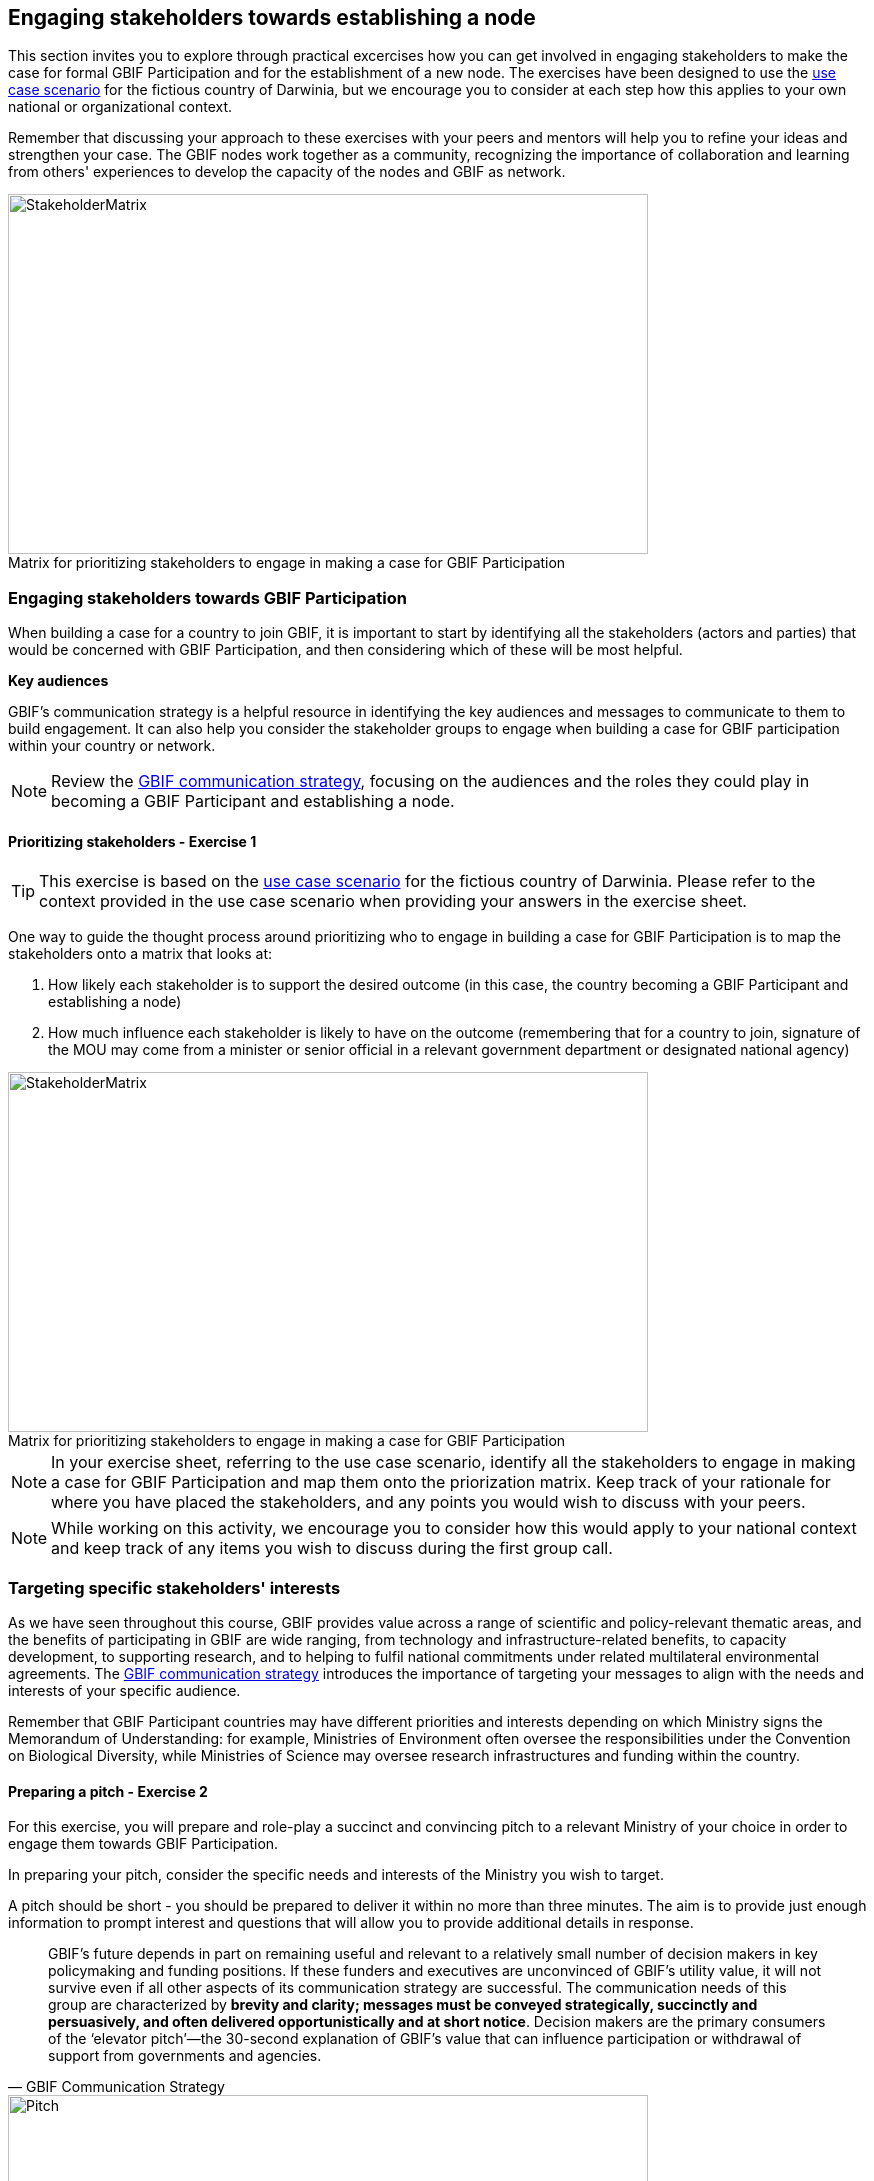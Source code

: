 [multipage-level=2]
== Engaging stakeholders towards establishing a node

This section invites you to explore through practical excercises how you can get involved in engaging stakeholders to make the case for formal GBIF Participation and for the establishment of a new node. 
The exercises have been designed to use the <<use-case,use case scenario>> for the fictious country of Darwinia, but we encourage you to consider at each step how this applies to your own national or organizational context.

Remember that discussing your approach to these exercises with your peers and mentors will help you to refine your ideas and strengthen your case. The GBIF nodes work together as a community, recognizing the importance of collaboration and learning from others' experiences to develop the capacity of the nodes and GBIF as network.

:figure-caption!:
.Matrix for prioritizing stakeholders to engage in making a case for GBIF Participation
image::img/web/StakeholderMatrix.PNG[align=center,width=640,height=360]

=== Engaging stakeholders towards GBIF Participation

When building a case for a country to join GBIF, it is important to start by identifying all the stakeholders (actors and parties) that would be concerned with GBIF Participation, and then considering which of these will be most helpful. 

*Key audiences*

GBIF’s communication strategy is a helpful resource in identifying the key audiences and messages to communicate to them to build engagement. 
It can also help you consider the stakeholder groups to engage when building a case for GBIF participation within your country or network. 

[NOTE.documentation]
Review the https://docs.gbif.org/gbif-communications-strategy/1.0/en/[GBIF communication strategy^], focusing on the audiences and the roles they could play in becoming a GBIF Participant and establishing a node.

==== Prioritizing stakeholders - Exercise 1

TIP: This exercise is based on the <<use-case,use case scenario>> for the fictious country of Darwinia.  
Please refer to the context provided in the use case scenario when providing your answers in the exercise sheet. 

One way to guide the thought process around prioritizing who to engage in building a case for GBIF Participation is to map the stakeholders onto a matrix that looks at:

. How likely each stakeholder is to support the desired outcome (in this case, the country becoming a GBIF Participant and establishing a node)
. How much influence each stakeholder is likely to have on the outcome (remembering that for a country to join, signature of the MOU may come from a minister or senior official in a relevant government department or designated national agency)

:figure-caption!:
.Matrix for prioritizing stakeholders to engage in making a case for GBIF Participation
image::img/web/StakeholderMatrix.PNG[align=center,width=640,height=360]

[NOTE.activity]
In your exercise sheet, referring to the use case scenario, identify all the stakeholders to engage in making a case for GBIF Participation and map them onto the priorization matrix. Keep track of your rationale for where you have placed the stakeholders, and any points you would wish to discuss with your peers. 

[NOTE.forum]
While working on this activity, we encourage you to consider how this would apply to your national context and keep track of any items you wish to discuss during the first group call.

=== Targeting specific stakeholders' interests 

As we have seen throughout this course, GBIF provides value across a range of scientific and policy-relevant thematic areas, and the benefits of participating in GBIF are wide ranging, from technology and infrastructure-related benefits, to capacity development, to supporting research, and to helping to fulfil national commitments under related multilateral environmental agreements. 
The https://docs.gbif.org/gbif-communications-strategy/1.0/en/[GBIF communication strategy^] introduces the importance of targeting your messages to align with the needs and interests of your specific audience.

Remember that GBIF Participant countries may have different priorities and interests depending on which Ministry signs the Memorandum of Understanding: for example, Ministries of Environment often oversee the responsibilities under the Convention on Biological Diversity, while Ministries of Science may oversee research infrastructures and funding within the country.

==== Preparing a pitch - Exercise 2

For this exercise, you will prepare and role-play a succinct and convincing pitch to a relevant Ministry of your choice in order to engage them towards GBIF Participation. 

In preparing your pitch, consider the specific needs and interests of the Ministry you wish to target. 

A pitch should be short - you should be prepared to deliver it within no more than three minutes.
The aim is to provide just enough information to prompt interest and questions that will allow you to provide additional details in response.

[quote, GBIF Communication Strategy] 
GBIF’s future depends in part on remaining useful and relevant to a relatively small number of decision makers in key policymaking and funding positions. 
If these funders and executives are unconvinced of GBIF’s utility value, it will not survive even if all other aspects of its communication strategy are successful.
The communication needs of this group are characterized by *brevity and clarity; messages must be conveyed strategically, succinctly and persuasively, and often delivered opportunistically and at short notice*. Decision makers are the primary consumers of the ‘elevator pitch’—the 30-second explanation of GBIF’s value that can influence participation or withdrawal of support from governments and agencies.

:figure-caption!:
.Role-playing pitching a case for GBIF Participation, BID workshop on establishing GBIF Participant nodes, Cameroon, 2019.
image::img/web/Pitch.jpg[align=center,width=640,height=360]

[NOTE.activity]
Develop and role play a pitch based on the <<use-case,use case scenario>> for the fictious country of Darwinia. 
Document your pitch in your exercise sheet.
Consider also the types of questions that a Ministry representative might ask in response to a pitch on GBIF, and keep note of these in your exercise sheet.

* *Step 1*: Decide which Ministry you intend to target from Darwinina. Explain why you have chosen this Ministry.

* *Step 2*: Write out your pitch, targetting what you think would be the main rationale for joining GBIF that would be of interest to the Ministry you have selected. This can be in the form of a complete script, or just bullet points to cover the points you wish to raise.

* *Step 3*: Organize a session to role play your pitch with your peer learning group.  You will need to allocate at least 60 minutes for this session and remember to record the session.

** Take it in turn to role play the delivery of a pitch, remembering to inform your group which Ministry you are targeting.
** The other group members can ask questions, taking on the role of Ministry representatives.
** Once you have all completed the exercise, take some time to provide each other with feedback. Consider what went well, and what could be done to make it even better next time. 

* *Step 4*: Upload your group's recording into the shared folder.


TIP: Make sure to have fun with this activity - and remember that practice will really help!

:figure-caption!:
.Pitching a case for GBIF Participation during BID workshop on establishing GBIF Participant nodes, Trinidad, 2019.
image::img/web/Pitch2.jpg[align=center,width=640,height=360]

=== Participatory approach to establishing nodes

Establishing a node is one of the commitments that Participants make when joining GBIF.  
We recommend that Participants start planning for their node as early as possible in the process of joining GBIF. 

Nodes play an essential role in helping to coordinate activities relating to GBIF within the country or organization’s scope and in linking these to the global network. 
Having an effective node is essential to ensuring that the Participant benefits fully from their membership in GBIF. 

[NOTE.documentation]
Read the sections on https://docs.gbif.org/effective-nodes-guidance/1.0/en/#what-do-nodes-need[what nodes need to be effective^] and on https://docs.gbif.org/effective-nodes-guidance/1.0/en/#establishing-process[the recommeneded process for establishing a Participant node^] in the nodes guidance document.

:figure-caption!:
.Participatory approach to establishing a node
image::img/web/ParticipatoryApproach.png[align=center,width=796,height=534]

GBIF recommends taking a participatory approach to establishing a node, in order to build collaboration among the key stakeholders and establish a clear mandate for the node from the start.
The decision on where to situate a node within the landscape of stakeholder institutions will impact the node's focus and priorities. 
The potential advantages and disadvantages of the typical hosting institutions are discussed in the nodes guidance document. 

In an ideal scenario, nodes will have access to a strong team and appropriate budget to enable them to carry out all the https://docs.gbif.org/effective-nodes-guidance/1.0/en/#node-services[services that nodes provide^] that we looked at in an earlier section.
Often, however, nodes start with a small team and limited resources.
In order to be most effective, nodes should consider which roles are essential for them to carry out, and which can be delegated to other stakeholders in the network they will be establishing. 
A good way to formalize these collaborations and shared roles is to establish *governance structures*, such as a board or steering committee, as well as advisory committees, such as a scientific advisory committee.

[NOTE.documentation]
Read a https://www.gbif.org/article/4ZQrCFLXzaLD9Ph5Tp97kZ/establishing-a-national-biodiversity-information-facility-in-chile[guiding example^] from the node in Chile, in which they discuss the establishment of their node through a process involving needs assessment and community consultation.

==== Scoping a node - Exercise 3

In this final exercise, we will return to the context set out in the <<use-case,use case scenario>> for the fictious country of Darwinia and assume that you were successful in gaining the attention of the Ministry with your pitch in Excercise 2. You will now be tasked to scope out a recommendation for the establishment of a Darwinia node. 

TIP: There are multiple valid ways to approach this exercise - we are not expecting a single 'right' solution here. Focus on explaining the node model that you choose and why you think it would be a good model for Darwinia. When providing your rationale, you can refer to details provided in the use case and you should feel free to imagine other details to strengthen your explanations.

[NOTE.activity]
In your exercise sheet, referring to the use case scenario, develop a recommendation for the establishment of a new Participant node in Darwinia. 

* *Step 1*: Imagine that you have been appointed to oversee a national stakeholder workshop to develop a recommendation for the establishment of a node in Darwinia. During this meeting, you discuss the priorites for the new node. Imagine and write down three priority areas for the new node in your exercise sheet. 

* *Step 2*: Consider which institution from Darwinia you would recommend to be the host for the node. Identify three pros and cons of this host institution compared to other potential node host institutions. Relate this decision back to the priorities you imagined in step 1.

* *Step 3*: Describe a governance structure for this new node, including a board and advisory committee(s):
** Which institutions would participate in the governance?
** How will the governance structure provide guidance and oversight of the work of the node?
** What benefits would this governance model bring to the Node?

* *Step 4*: Describe a staffing model for the new node.
** Which tasks would each staff member be responsible for?
** If you can only have two staff members, which roles would you prioritize?

* *Step 5*: Send this to your peers for review. When reviewing, compare the answers to your own and provide feedback on any missing perspectives.


[NOTE.forum]
While working on this activity, we encourage you to consider how this would apply to your national context and keep track of any items you wish to discuss during the first group call.

